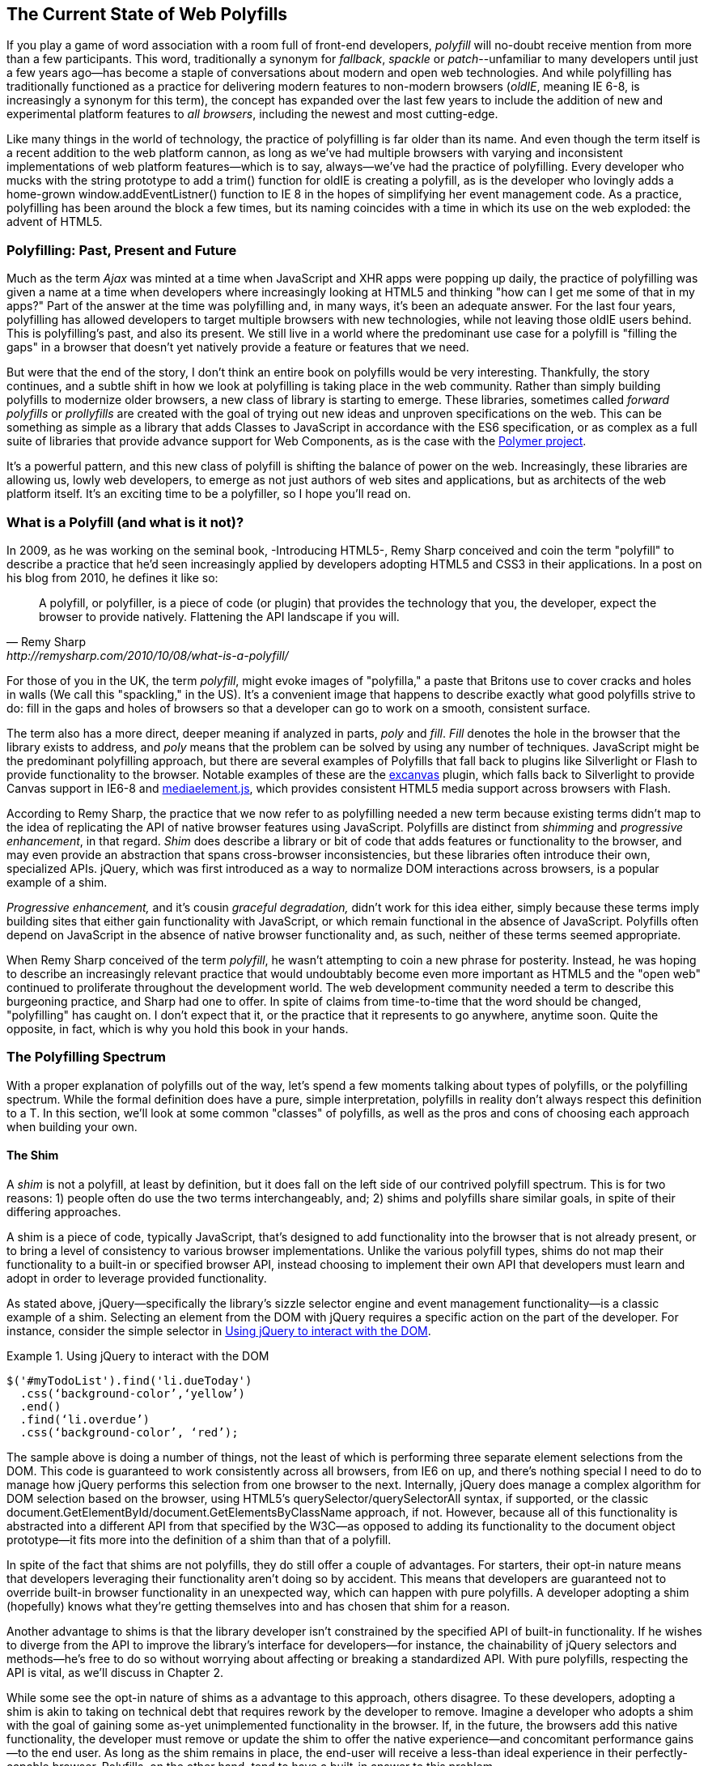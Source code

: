 [[polyfills_chapter_1]]
== The Current State of Web Polyfills

If you play a game of word association with a room full of front-end developers, _polyfill_ will no-doubt receive mention from more than a few participants. This word, traditionally a synonym for _fallback_, _spackle_ or _patch_--unfamiliar to many developers until just a few years ago--has become a staple of conversations about modern and open web technologies. And while polyfilling has traditionally functioned as a practice for delivering modern features to non-modern browsers (_oldIE_, meaning IE 6-8, is increasingly a synonym for this term), the concept has expanded over the last few years to include the addition of new and experimental platform features to _all browsers_, including the newest and most cutting-edge.

Like many things in the world of technology, the practice of polyfilling is far older than its name. And even though the term itself is a recent addition to the web platform cannon, as long as we've had multiple browsers with varying and inconsistent implementations of web platform features--which is to say, always--we've had the practice of polyfilling. Every developer who mucks with the string prototype to add a +trim()+ function for oldIE is creating a polyfill, as is the developer who lovingly adds a home-grown +window.addEventListner()+ function to IE 8 in the hopes of simplifying her event management code. As a practice, polyfilling has been around the block a few times, but its naming coincides with a time in which its use on the web exploded: the advent of HTML5.

=== Polyfilling: Past, Present and Future

Much as the term _Ajax_ was minted at a time when JavaScript and XHR apps were popping up daily, the practice of polyfilling was given a name at a time when developers where increasingly looking at HTML5 and thinking "how can I get me some of that in my apps?" Part of the answer at the time was polyfilling and, in many ways, it's been an adequate answer. For the last four years, polyfilling has allowed developers to target multiple browsers with new technologies, while not leaving those oldIE users behind. This is polyfilling's past, and also its present. We still live in a world where the predominant use case for a polyfill is "filling the gaps" in a browser that doesn't yet natively provide a feature or features that we need. 

But were that the end of the story, I don't think an entire book on polyfills would be very interesting. Thankfully, the story continues, and a subtle shift in how we look at polyfilling is taking place in the web community. Rather than simply building polyfills to modernize older browsers, a new class of library is starting to emerge. These libraries, sometimes called _forward polyfills_ or _prollyfills_ are created with the goal of trying out new ideas and unproven specifications on the web. This can be something as simple as a library that adds Classes to JavaScript in accordance with the ES6 specification, or as complex as a full suite of libraries that provide advance support for Web Components, as is the case with the http://polymer-project.org[Polymer project].

It's a powerful pattern, and this new class of polyfill is shifting the balance of power on the web. Increasingly, these libraries are allowing us, lowly web developers, to emerge as not just authors of web sites and applications, but as architects of the web platform itself. It's an exciting time to be a polyfiller, so I hope you'll read on.

=== What is a Polyfill (and what is it not)?

In 2009, as he was working on the seminal book, -Introducing HTML5-, Remy Sharp conceived and coin the term "polyfill" to describe a practice that he'd seen increasingly applied by developers adopting HTML5 and CSS3 in their applications. In a post on his blog from 2010, he defines it like so:

[quote, Remy Sharp, http://remysharp.com/2010/10/08/what-is-a-polyfill/]
____
A polyfill, or polyfiller, is a piece of code (or plugin) that provides the technology that you, the developer, expect the browser to provide natively. Flattening the API landscape if you will.
____

For those of you in the UK, the term _polyfill_, might evoke images of "polyfilla," a paste that Britons use to cover cracks and holes in walls (We call this "spackling," in the US). It's a convenient image that happens to describe exactly what good polyfills strive to do: fill in the gaps and holes of browsers so that a developer can go to work on a smooth, consistent surface.

The term also has a more direct, deeper meaning if analyzed in parts, _poly_ and _fill_. _Fill_ denotes the hole in the browser that the library exists to address, and _poly_ means that the problem can be solved by using any number of techniques. JavaScript might be the predominant polyfilling approach, but there are several examples of Polyfills that fall back to plugins like Silverlight or Flash to provide functionality to the browser. Notable examples of these are the http://code.google.com/p/explorercanvas/[excanvas] plugin, which falls back to Silverlight to provide Canvas support in IE6-8 and http://mediaelementjs.com/[mediaelement.js], which provides consistent HTML5 media support across browsers with Flash.

According to Remy Sharp, the practice that we now refer to as polyfilling needed a new term because existing terms didn't map to the idea of replicating the API of native browser features using JavaScript. Polyfills are distinct from _shimming_ and _progressive enhancement_, in that regard. _Shim_ does describe a library or bit of code that adds features or functionality to the browser, and may even provide an abstraction that spans cross-browser inconsistencies, but these libraries often introduce their own, specialized APIs. jQuery, which was first introduced as a way to normalize DOM interactions across browsers, is a popular example of a shim. 

_Progressive enhancement,_ and it's cousin _graceful degradation,_ didn't work for this idea either, simply because these terms imply building sites that either gain functionality with JavaScript, or which remain functional in the absence of JavaScript. Polyfills often depend on JavaScript in the absence of native browser functionality and, as such, neither of these terms seemed appropriate.

When Remy Sharp conceived of the term _polyfill_, he wasn't attempting to coin a new phrase for posterity. Instead, he was hoping to describe an increasingly relevant practice that would undoubtably become even more important as HTML5 and the "open web" continued to proliferate throughout the development world. The web development community needed a term to describe this burgeoning practice, and Sharp had one to offer. In spite of claims from time-to-time that the word should be changed, "polyfilling" has caught on. I don't expect that it, or the practice that it represents to go anywhere, anytime soon. Quite the opposite, in fact, which is why you hold this book in your hands.  

=== The Polyfilling Spectrum

With a proper explanation of polyfills out of the way, let's spend a few moments talking about types of polyfills, or the polyfilling spectrum. While the formal definition does have a pure, simple interpretation, polyfills in reality don't always respect this definition to a T. In this section, we'll look at some common "classes" of polyfills, as well as the pros and cons of choosing each approach when building your own.

==== The Shim

A _shim_ is not a polyfill, at least by definition, but it does fall on the left side of our contrived polyfill spectrum. This is for two reasons: 1) people often do use the two terms interchangeably, and; 2) shims and polyfills share similar goals, in spite of their differing approaches. 

A shim is a piece of code, typically JavaScript, that's designed to add functionality into the browser that is not already present, or to bring a level of consistency to various browser implementations. Unlike the various polyfill types, shims do not map their functionality to a built-in or specified browser API, instead choosing to implement their own API that developers must learn and adopt in order to leverage provided functionality. 

As stated above, jQuery--specifically the library's sizzle selector engine and event management functionality--is a classic example of a shim. Selecting an element from the DOM with jQuery requires a specific action on the part of the developer. For instance, consider the simple selector in <<EX1-1>>.

[[EX1-1]]
.Using jQuery to interact with the DOM
====
[source, js]
----
$('#myTodoList').find('li.dueToday')
  .css(‘background-color’,‘yellow’)
  .end()
  .find(‘li.overdue’)
  .css(‘background-color’, ‘red’);
----
====

The sample above is doing a number of things, not the least of which is performing three separate element selections from the DOM. This code is guaranteed to work consistently across all browsers, from IE6 on up, and there's nothing special I need to do to manage how jQuery performs this selection from one browser to the next. Internally, jQuery does manage a complex algorithm for DOM selection based on the browser, using HTML5's +querySelector/querySelectorAll+ syntax, if supported, or the classic +document.GetElementById/document.GetElementsByClassName+ approach, if not. However, because all of this functionality is abstracted into a different API from that specified by the W3C--as opposed to adding its functionality to the +document+ object prototype--it fits more into the definition of a shim than that of a polyfill.

In spite of the fact that shims are not polyfills, they do still offer a couple of advantages. For starters, their opt-in nature means that developers leveraging their functionality aren't doing so by accident. This means that developers are guaranteed not to override built-in browser functionality in an unexpected way, which can happen with pure polyfills. A developer adopting a shim (hopefully) knows what they're getting themselves into and has chosen that shim for a reason.

Another advantage to shims is that the library developer isn't constrained by the specified API of built-in functionality. If he wishes to diverge from the API to improve the library's interface for developers--for instance, the chainability of jQuery selectors and methods--he's free to do so without worrying about affecting or breaking a standardized API. With pure polyfills, respecting the API is vital, as we'll discuss in Chapter 2.

While some see the opt-in nature of shims as a advantage to this approach, others disagree. To these developers, adopting a shim is akin to taking on technical debt that requires rework by the developer to remove. Imagine a developer who adopts a shim with the goal of gaining some as-yet unimplemented functionality in the browser. If, in the future, the browsers add this native functionality, the developer must remove or update the shim to offer the native experience--and concomitant performance gains--to the end user. As long as the shim remains in place, the end-user will receive a less-than ideal experience in their perfectly-capable browser. Polyfills, on the other hand, tend to have a built-in answer to this problem.

==== The Opt-in Polyfill

The next polyfill type on our list is the _opt-in polyfill_. These libraries qualify as polyfills in the sense that they operate on standard APIs. However, they are _opt-in_ because the developer must take action in order to leverage them in their apps.

As an example, consider http://css3pie.com/documentation/pie-js/[PIE], a popular CSS3 Polyfill. PIE, aka "Progressive Internet Explorer" exists to provide CSS3 features like +border-radius+, +box-shadow+ and +border-image+ to, you guessed it, IE6-8. The library works in one of two ways. Developers can use the relevant CSS properties, as normal, and then opt-into PIE by including a +behavior+ property at the end of the CSS rule, as shown in <<EX1-2>>.

[[EX1-2]]
.Activate PIE using CSS
====
[source, css]
----
#myElement {
  background: #DDD;
  padding: 2em;
  -o-border-radius: 1em;
  -moz-border-radius: 1em;
  -webkit-border-radius: 1em;
  border-radius: 1em;
  behavior: url(PIE.htc); <1>
}
----
<1> This IE-specific line of CSS "activates" the PIE polyfill.
====

In this example, the opt-in happens when the browser's parser encounters the +behavior+ property. If the +behavior+ property looks foreign to you, you're not alone. This property, which is only supported in IE 5.5 through 8, allows you to use CSS to add a script to a selector, with the purpose of implementing DHTML components. (remember those?) The +.htc+ extension on our PIE file is a DHTML component-specific format that's essentially markup and JavaScript, plus some additional vendor-specific elements that define the components themselves. 

When loaded, +PIE.htc+ uses the CSS properties defined in it's loading selector--+border-radius+ in this case--to fake those features using the HTC component. So, PIE is using a decade-old IE-specific hack in order to add support for CSS3 to IE 6-8. That's pretty clever! Not only that; it's also efficient. Since other browsers don't support the +behavior+ property, it's existence will be overlooked and the HTC file will be neither loaded nor parsed by browsers that already support CSS3 properties.

If the thought of using DHTML to fake CSS3 support in IE isn't your cup 'o tea, you can also use JavaScript to add PIE to your apps, as illustrated in <<EX1-3>>.

[[EX1-3]]
.Activate PIE using JavaScript
====
[source, js]
----
Modernizr.load([
  test: Modernizr.borderradius,
  nope: 'PIE.js',
  complete: function() {
    if (window.PIE) {
      // Select all elements with class 'rounded'
      $('.rounded').each(function() {
        PIE.attach(this);
      });
    }
  }
]);
----
====

In this example, we start by leveraging Modernizr's built-in +Modernizr.load+ capabilities to determine if the CSS3 +border-radius+ property is supported. Hopefully you're familiar with http://modernizr.com[Modernizr] as a polyfill consumer. If not, I highly recommend learning the library since, as a polyfill author, you'll need to be intimately familiar with the various ways developers perform feature detection before loading your library. That is, unless you do the feature detection for them, but we'll get to that later.

A key feature of +Modernizr.load+ is the ability to conditionally load a script file based on the truthiness or falsiness of a test. With all polyfills, it's important to consider the users who don't need a polyfill just as much as those who do. Ideally, you never want to load a library that a user doesn't need, and polyfills are no exception. With +Modernizr.load+, you can load libraries only when the browser requires them.

Once PIE.js is loaded, the +complete+ function is called. At this point, I opt-in to PIE by selecting elements from the DOM via jQuery and passing each element into the +PIE.attach+ function, which does the fancy corner-rounding for me. It's a bit more code than the DHTML approach, but still simple enough to implement.

Opt-in Polyfills have a couple of advantages over shims. For starters, these libraries work against standard APIs, meaning that developers don't have to learn a new API or write a bunch of needless boilerplate in order to use them. What's more, the "opt-in" footprint of these libraries is relatively small and self-contained. When the developer no longer needs to support an "opt-in" polyfill, the offending code is easy to track down and remove.

On the other hand, _opt-in polyfills_ do still introduce technical debt in the form of extra code, even if that code is often just a few lines. A line or two of extra code is all fine and good with example code, but imagine having to add "opt-in" support for a few hundred selectors across a large site. Now, imagine what it would be like to remove all of that opt-in code a few years down the road, and deal with the regression that would undoubtably pop up. Doesn't sound like much fun, does it?  Thankfully, there are other approaches that are designed to be a bit more hands off.

==== The Drop-in Polyfill

The next type of polyfill on our spectrum is the so-called _drop-in_ or _pure polyfill_. I've chosen this name to indicate a polyfill that adheres to the API of the feature in question while requiring no additional configuration beyond a script include. When included, a "drop-in" polyfill goes to work by adding its functionality to the browser, typically via additions to JavaScript prototypes or globals like +window+ and +document+. Once the polyfill is included and parsed, the developer is free to rely on standard functionality without the need for additional feature detects or User Agent interrogation.

Let's take a look at a simple, yet appropriate example: +String.trim()+. This useful function is included in all modern browsers, but is notably absent from Internet Explorer 6-8. If you're tasked with supporting these browsers, and you absolutely must trim your strings with a built-in function, you can add that needed functionality via a drop-in polyfill, as illustrated in <<EX1-4>>, courtesy of https://developer.mozilla.org/en-US/docs/Web/JavaScript/Reference/Global_Objects/String/Trim[Mozilla's excellent MDN documentation]

[[EX1-4]]
.Creating a drop-in polyfill for String.trim()
====
[source, js]
----
if(!String.prototype.trim) {
  String.prototype.trim = function () {
    return this.replace(/^\s+|\s+$/g,'');
  };
}
----
====

In this example, we're checking to see if the +trim+ function exists on the +String+ prototype and if not, we add a new function that performs a simple RegEx replacement. To leverage this polyfill, a developer need to only include it somewhere in her app before the first call to +trim+. On the other hand, if +trim+ does indeed exist, our polyfill isn't needed and thus, nothing happens. It may seem like a minor point, but it's important to note that a good polyfill is aware of it's execution environment and only adds functionality when needed. We'll talk more about this in the next chapter.

The biggest advantage of the drop-in polyfill is hands-off adoption for the developer. Because the workflow for using this type of library is a single step--include the library in your app--this type of approach is quite appealing for many developers looking for a quick solution that takes them out of the feature detection game. 

On the other hand, the biggest benefit of the drop-in polyfill is also its weakness. A drop-in polyfill subtly communicates to developers that the API they are looking to leverage is both fully-supported and implemented exactly to the standard approaches taken by already-supporting browsers. As a result, building drop-in polyfills is not for the faint of heart. Taking on this type of library necessitates a deep understanding of the relevant spec, as well as some knowledge of the inner-workings of compliant implementations in other browsers.

It also requires that you either support the *entire* API, or be crystal clear which aspects you do and don't support. By definition, drop-in polyfills can be subdivided into two types: those that fully fill the complete feature API, and those that fill only a portion of that API. An example of the latter sub-type is the http://code.google.com/p/explorercanvas/[excanvas] polyfill, which supports much of the HTML5 Canvas API, but does not support the rendering of text via the standard +fillText+ and +strokeText+ APIs. For text, the developer must either avoid using these functions, or leverage an additional polyfill for this functionality. While a partial drop-in polyfill is still useful, it somewhat obviates the benefits of building this type of library because the developer still must feature test for those aspects of the API not supported by your library. It's not always possible or sensible to fully support a standard API, of course, but where possible, you should make every effort to do so when building this type of polyfill.

==== The _Prollyfill_, or _forward polyfill_ 

The last type of polyfill on our spectrum is an emerging type: the _prollyfill_. According to Alex Sexton, who https://twitter.com/SlexAxton/status/257543702124306432[coined the term], a prollyfill is ".. a polyfill for a not yet standardized API." These types of libraries, also called _forward polyfills_, are unique in that they are not designed to fill in existing standards gaps, as polyfills have done traditionally. Rather, these polyfills are designed to test out new or emerging standards inside of the browsers. 

The prollyfill pattern is becoming more and more important to web developers and standards authors alike because they create a feedback loop between developers, spec authors and browser engineers that's heretofore been unseen on the web. Traditionally, browser standardization has been very top-down and, often, developers have no opportunity to experiment with new APIs until these are implemented in the browser. If you want proof that top-down standardization isn't always the best approach, see XHTML 2.0, Microformats, WebSQL, Application Cache or any number of standards that failed to gain traction once subjected to real-world use by developers.

Prollyfills bring a bottom-up, democratized process to the open web by allowing developers to experiment with and iterate on candidate APIs _before_ they move into stable browser implementations. Prollyfills can also emerge from new libraries and languages that weren't formed with the goal of shaking up the world of web standards. Take CoffeeScript, for instance:

[[EX1-5]]
.CoffeeScript's "dash rocket" and fat-arrow function syntax
====
[source, js]
----
square = (x) -> x * x
cube   = (x) => square(x) * x
----
====

Though CoffeeScript isn't a prollyfill per-se, it's a great example of how developer adoption of an idea can drive the standardization process, as evidenced by TC39's acceptance of "fat arrow function syntax" into ECMAScript 6.

[[EX1-6]]
.Arrow Function syntax in ECMAScript 6
====
[source, js]
----
let square = x => x * x;
let cube = x => square(x) * x;
----
====

Prollyfills are an important concept, and they are much the reason why I set out to write this book. A deeper discussion of these, the rationale behind them and various approaches for building prollyfills can be found in the latter half of this book. In the meantime, let's talk about why polyfills should and do still matter to web developers.	

=== Why Polyfills still matter 

In the current era of faster updates to browsers--including our favorite punching-bag, Internet Explorer--it's easy to dismiss polyfills as a passing fad that did little more than inform the early days of HTML5 adoption. In some ways, this claim isn't unfair. When polyfills first entered the developer consciousness, their goal was singular: easing the path to HTML5 adoption by reducing the amount of platform-specific code needed to leverage a new feature. Had the polyfilling pattern never grown beyond this scope, we probably wouldn't be talking about them much, these days.

And yet, polyfills remain part of our everyday front-end vernacular. I believe this is for a couple of reasons. For starters, for HTML5 and beyond (the "open web," if you will), browser vendors continue to adopt emerging technologies at differing paces. While some browsers tend to add features as early as possible for the purpose of developer testing and feedback, others prefer to iterate solely in the standards bodies, only adopting features as they move further through the process and mature. It's outside of the scope of this book and well beyond this author's temperament to render judgment on which of these approaches is more ideal, but these differences are worth mentioning because they point to the continued importance of polyfills. As long as browser *x* implements a different set of emerging features than browsers *y* or *z*, the need for polyfills remains.

Another reason for the continued importance of the polyfill is the emergence of the _prollyfill_, as described in the last section. The prollyfill variation has appeared over the last year in response to an ever-growing number of developers desiring to get involved earlier in the standards process. Prollyfills are a tool of choice for developers looking to "extend the web forward." In the recent http://extensiblewebmanifesto.org[Extensible Web Manifesto], polyfills were described as the catalyst that aids in creating a "virtuous cycle" between web developers and the W3C's standardization process:

[quote, The Extensible Web Manifesto, http://extensiblewebmanifesto.org]
____
Making new features easy to understand and polyfill introduces a virtuous cycle:

* Developers can ramp up more quickly on new APIs, providing quicker feedback to the platform while the APIs are still the most malleable.
* Mistakes in APIs can be corrected quickly by the developers who use them, and library authors who serve them, providing high-fidelity, critical feedback to browser vendors and platform designers.
* Library authors can experiment with new APIs and create more cow-paths for the platform to pave.
____

Over the last few years, polyfills have grown from an HTML5 adoption tactic to a popular library development pattern and finally, a full-blown standardization strategy. As a polyfill developer, you may be building your library with one of these targets in mind. Regardless of whether your polyfill is practical, tactical or strategic in nature, you'll want to keep some guiding principles and practices in mind as you set out to build your library. We'll discuss these in the next chapter.
